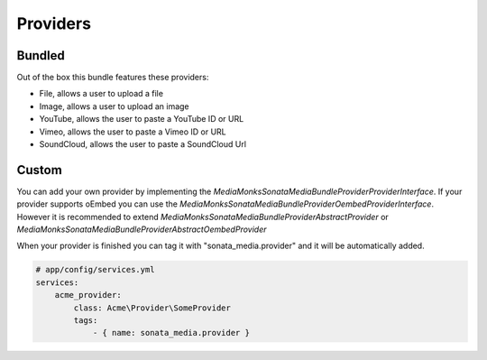 Providers
=========

Bundled
-------

Out of the box this bundle features these providers:

- File, allows a user to upload a file
- Image, allows a user to upload an image
- YouTube, allows the user to paste a YouTube ID or URL
- Vimeo, allows the user to paste a Vimeo ID or URL
- SoundCloud, allows the user to paste a SoundCloud Url

Custom
------

You can add your own provider by implementing the *MediaMonks\SonataMediaBundle\Provider\ProviderInterface*. If your
provider supports oEmbed you can use the *MediaMonks\SonataMediaBundle\Provider\OembedProviderInterface*. However it is
recommended to extend *MediaMonks\SonataMediaBundle\Provider\AbstractProvider* or
*MediaMonks\SonataMediaBundle\Provider\AbstractOembedProvider*

When your provider is finished you can tag it with "sonata_media.provider" and it will be automatically added.

.. code-block:: yaml

    # app/config/services.yml
    services:
        acme_provider:
            class: Acme\Provider\SomeProvider
            tags:
                - { name: sonata_media.provider }

